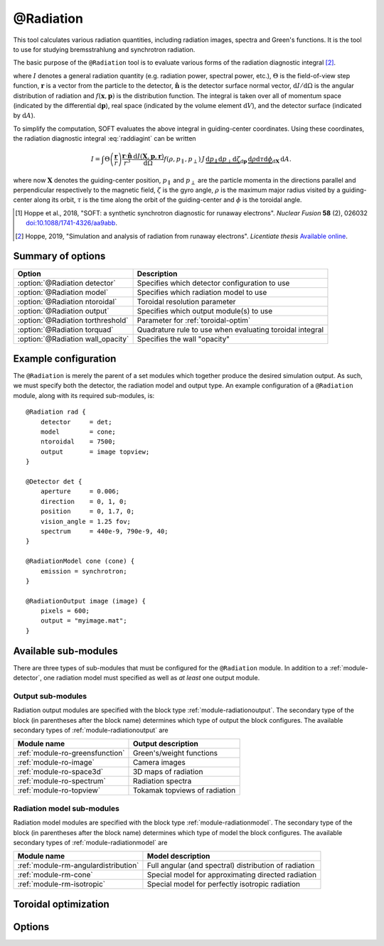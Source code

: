 .. _module-radiation:

@Radiation
**********
This tool calculates various radiation quantities, including radiation images,
spectra and Green's functions. It is the tool to use for studying bremsstrahlung
and synchrotron radiation.

The basic purpose of the ``@Radiation`` tool is to evaluate various forms of the
radiation diagnostic integral [#hoppe2019lic]_.

.. math::
   :label: raddiagint

   I = \int \Theta\left( \frac{\boldsymbol{r}}{r} \right) \frac{\boldsymbol{r}\cdot\hat{\boldsymbol{n}}}{r^3}
   \frac{\mathrm{d}I(\boldsymbol{x},\boldsymbol{p},\boldsymbol{r})}{\mathrm{d}\Omega}
   f(\boldsymbol{x},\boldsymbol{p})\,\mathrm{d}\boldsymbol{p}\,\mathrm{d} V\,\mathrm{d} A.


where :math:`I` denotes a general radiation quantity (e.g. radiation power,
spectral power, etc.), :math:`\Theta` is the field-of-view step function,
:math:`\boldsymbol{r}` is a vector from the particle to the detector,
:math:`\hat{\boldsymbol{n}}` is the detector surface normal vector,
:math:`\mathrm{d}I/\mathrm{d}\Omega` is the angular distribution of radiation
and :math:`f(\boldsymbol{x},\boldsymbol{p})` is the distribution function.
The integral is taken over all of momentum space (indicated by the differential
:math:`\mathrm{d}\boldsymbol{p}`), real space (indicated by the volume element
:math:`\mathrm{d}V`), and the detector surface (indicated by
:math:`\mathrm{d} A`).

To simplify the computation, SOFT evaluates the above integral in guiding-center
coordinates. Using these coordinates, the radiation diagnostic integral
:eq:`raddiagint` can be written

.. math::

   I = \int\Theta\left( \frac{\boldsymbol{r}}{r} \right) \frac{\boldsymbol{r}\cdot\hat{\boldsymbol{n}}}{r^3}
   \frac{\mathrm{d}I(\boldsymbol{X},\boldsymbol{p},\boldsymbol{r})}{\mathrm{d}\Omega}
   f(\rho,p_\parallel,p_\perp)\,J\,\underbrace{\mathrm{d}p_\parallel\mathrm{d}p_\perp\mathrm{d}\zeta}_{\mathrm{d}\boldsymbol{p}}
   \,\underbrace{\mathrm{d}\rho\mathrm{d}\tau\mathrm{d}\phi}_{\mathrm{d}\boldsymbol{X}}\,\mathrm{d} A.

where now :math:`\boldsymbol{X}` denotes the guiding-center position,
:math:`p_\parallel` and :math:`p_\perp` are the particle momenta in the
directions parallel and perpendicular respectively to the magnetic field,
:math:`\zeta` is the gyro angle, :math:`\rho` is the maximum major radius
visited by a guiding-center along its orbit, :math:`\tau` is the time along the
orbit of the guiding-center and :math:`\phi` is the toroidal angle.

.. [#hoppe2018a] Hoppe et al., 2018, "SOFT: a synthetic synchrotron diagnostic for runaway electrons". *Nuclear Fusion* **58** (2), 026032 `doi:10.1088/1741-4326/aa9abb <https://doi.org/10.1088/1741-4326/aa9abb>`_.

.. [#hoppe2019lic] Hoppe, 2019, "Simulation and analysis of radiation from runaway electrons". *Licentiate thesis* `Available online <http://ft.nephy.chalmers.se/publications/Hoppe_Licentiate_Thesis.pdf>`_.

Summary of options
------------------

+-----------------------------------+----------------------------------------------------------+
| **Option**                        | **Description**                                          |
+-----------------------------------+----------------------------------------------------------+
| :option:`@Radiation detector`     | Specifies which detector configuration to use            |
+-----------------------------------+----------------------------------------------------------+
| :option:`@Radiation model`        | Specifies which radiation model to use                   |
+-----------------------------------+----------------------------------------------------------+
| :option:`@Radiation ntoroidal`    | Toroidal resolution parameter                            |
+-----------------------------------+----------------------------------------------------------+
| :option:`@Radiation output`       | Specifies which output module(s) to use                  |
+-----------------------------------+----------------------------------------------------------+
| :option:`@Radiation torthreshold` | Parameter for :ref:`toroidal-optim`                      |
+-----------------------------------+----------------------------------------------------------+
| :option:`@Radiation torquad`      | Quadrature rule to use when evaluating toroidal integral |
+-----------------------------------+----------------------------------------------------------+
| :option:`@Radiation wall_opacity` | Specifies the wall "opacity"                             |
+-----------------------------------+----------------------------------------------------------+

Example configuration
---------------------
The ``@Radiation`` is merely the parent of a set modules which together produce
the desired simulation output. As such, we must specify both the detector, the
radiation model and output type. An example configuration of a ``@Radiation``
module, along with its required sub-modules, is::

   @Radiation rad {
       detector     = det;
       model        = cone;
       ntoroidal    = 7500;
       output       = image topview;
   }

   @Detector det {
       aperture     = 0.006;
       direction    = 0, 1, 0;
       position     = 0, 1.7, 0;
       vision_angle = 1.25 fov;
       spectrum     = 440e-9, 790e-9, 40;
   }

   @RadiationModel cone (cone) {
       emission = synchrotron;
   }

   @RadiationOutput image (image) {
       pixels = 600;
       output = "myimage.mat";
   }


Available sub-modules
---------------------
There are three types of sub-modules that must be configured for the
``@Radiation`` module. In addition to a :ref:`module-detector`, one radiation
model must specified as well as *at least* one output module.

.. _module-radiation-output:

Output sub-modules
^^^^^^^^^^^^^^^^^^

Radiation output modules are specified with the block type
:ref:`module-radiationoutput`. The secondary type of the block (in parentheses
after the block name) determines which type of output the block configures.
The available secondary types of :ref:`module-radiationoutput` are

+---------------------------------+-------------------------------+
| **Module name**                 | **Output description**        |
+---------------------------------+-------------------------------+
| :ref:`module-ro-greensfunction` | Green's/weight functions      |
+---------------------------------+-------------------------------+
| :ref:`module-ro-image`          | Camera images                 |
+---------------------------------+-------------------------------+
| :ref:`module-ro-space3d`        | 3D maps of radiation          |
+---------------------------------+-------------------------------+
| :ref:`module-ro-spectrum`       | Radiation spectra             |
+---------------------------------+-------------------------------+
| :ref:`module-ro-topview`        | Tokamak topviews of radiation |
+---------------------------------+-------------------------------+


.. _module-radiation-models:

Radiation model sub-modules
^^^^^^^^^^^^^^^^^^^^^^^^^^^

Radiation model modules are specified with the block type
:ref:`module-radiationmodel`. The secondary type of the block (in parentheses
after the block name) determines which type of model the block configures.
The available secondary types of :ref:`module-radiationmodel` are

+--------------------------------------+-------------------------------------------------------+
| **Module name**                      | **Model description**                                 |
+--------------------------------------+-------------------------------------------------------+
| :ref:`module-rm-angulardistribution` | Full angular (and spectral) distribution of radiation |
+--------------------------------------+-------------------------------------------------------+
| :ref:`module-rm-cone`                | Special model for approximating directed radiation    |
+--------------------------------------+-------------------------------------------------------+
| :ref:`module-rm-isotropic`           | Special model for perfectly isotropic radiation       |
+--------------------------------------+-------------------------------------------------------+

.. _toroidal-optim:

Toroidal optimization
---------------------

Options
-------

.. program:: @Radiation

.. option:: detector

   :Default value: Nothing
   :Allowed values: Name of any :ref:`module-detector` configuration block

   Specifies the name of the configuration block to use for setting the
   properties of the detector.

.. option:: model

   :Default value: Nothing
   :Allowed values: Name of any radiation model configuration block

   Specifies the name of the configuration block to use for setting the
   radiation model to use. The radiation model basically specifies how the
   angular distribution of radiation is handled. SOFT can take the full
   angular distribution of radiation into account, but usually, for synchrotron
   radiation, the approximative model known as the "cone model" is often used
   instead. A list of available radiation models can be found above, under the
   section :ref:`module-radiation-models`.

.. option:: ntoroidal

   :Default value: ``3500``
   :Allowed values: Any positive integer

   Number of toroidal sections to divide the tokamak into. This is the
   resolution parameter for the toroidal integral in the radiation diagnostic
   integral evaluated by the ``@Radiation`` tool.

.. option:: output

   :Default value: Nothing
   :Allowed values: List of names of radiation output module configuration blocks

   List of names of configuration blocks setting the properties of the output
   modules to use.

   The ``@Radiation`` tool only facilitates the computation of various radiation
   quantities (such as images and spectra). The actual evaluation of these
   quantities, as well as subsequent generation of output files, are handled by
   the corresponding "radiation output" modules. A full list of available
   radiation output modules can be found above under the section
   :ref:`module-radiation-output`.

.. option:: torthreshold

   :Default value: ``0``
   :Allowed values: Any real value between or equal to ``0`` and ``1``

   Threshold for neglecting the integrand when using the ``maximize`` quadrature
   to evaluate the toroidal integral. The integration stops as soon as the value
   of the integrand is a fraction ``torthreshold`` of the maximum integrand
   value seen so far.
   
   For the cone model, this parameter can safely be set to ``0``. When used
   together with the models that take the full angular distribution into
   account, this parameter should be set to a value greater than ``0`` (yet
   less than ``1``).

.. option:: torquad

   :Default value: ``maximize``
   :Allowed values: ``maximize``, ``trapz``

   Determines which quadrature rule to use for evaluating the toroidal integral.
   The ``trapz`` quadrature is a simple trapezoidal rule. The ``maximize`` rule
   is based on the trapezoidal rule, but uses an optimization algorithm to
   determine which parts of space that will contribute with radiation. The
   ``maximize`` quadrature is often between a factor 25-100 faster than the
   regular trapezoidal rule.

.. option:: wall_opacity

   :Default value: ``semi``
   :Allowed values: ``opaque``, ``semi``, ``transparent``

   Sets the "opacity" level of the wall. If ``opaque``, all walls are fully
   accounted for, and radiation is not allowed to pass the wall. Conversely,
   when set to ``transparent``, walls are not accounted for, and the tokamak
   appears to be transparent, effectively allowing radiation to pass through
   walls unaffected.

   The setting ``semi`` is a middle-ground, where only wall segments located at
   a radius less than the tokamak major radius are accounted for. This means
   that the tokamak central column is correctly accounted for, while the camera
   is allowed to be located outside the tokamak wall without radiation being
   blocked from it. This setting is a way of emulating diagnostic ports in which
   the radiation diagnostic may be somewhat retracted behind the regular tokamak
   wall boundary level.

